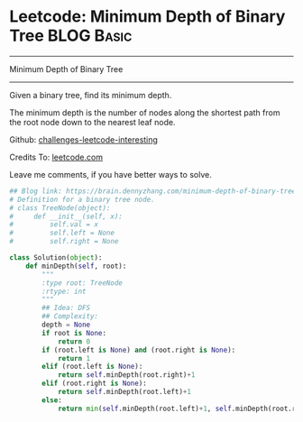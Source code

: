 * Leetcode: Minimum Depth of Binary Tree                                   :BLOG:Basic:
#+STARTUP: showeverything
#+OPTIONS: toc:nil \n:t ^:nil creator:nil d:nil
:PROPERTIES:
:type:     #binarytree
:END:
---------------------------------------------------------------------
Minimum Depth of Binary Tree
---------------------------------------------------------------------
Given a binary tree, find its minimum depth.

The minimum depth is the number of nodes along the shortest path from the root node down to the nearest leaf node.

Github: [[url-external:https://github.com/DennyZhang/challenges-leetcode-interesting/tree/master/minimum-depth-of-binary-tree][challenges-leetcode-interesting]]

Credits To: [[url-external:https://leetcode.com/problems/minimum-depth-of-binary-tree/description/][leetcode.com]]

Leave me comments, if you have better ways to solve.

#+BEGIN_SRC python
## Blog link: https://brain.dennyzhang.com/minimum-depth-of-binary-tree
# Definition for a binary tree node.
# class TreeNode(object):
#     def __init__(self, x):
#         self.val = x
#         self.left = None
#         self.right = None

class Solution(object):
    def minDepth(self, root):
        """
        :type root: TreeNode
        :rtype: int
        """
        ## Idea: DFS
        ## Complexity:
        depth = None
        if root is None:
            return 0
        if (root.left is None) and (root.right is None):
            return 1
        elif (root.left is None):
            return self.minDepth(root.right)+1
        elif (root.right is None):
            return self.minDepth(root.left)+1
        else:
            return min(self.minDepth(root.left)+1, self.minDepth(root.right)+1)
#+END_SRC
